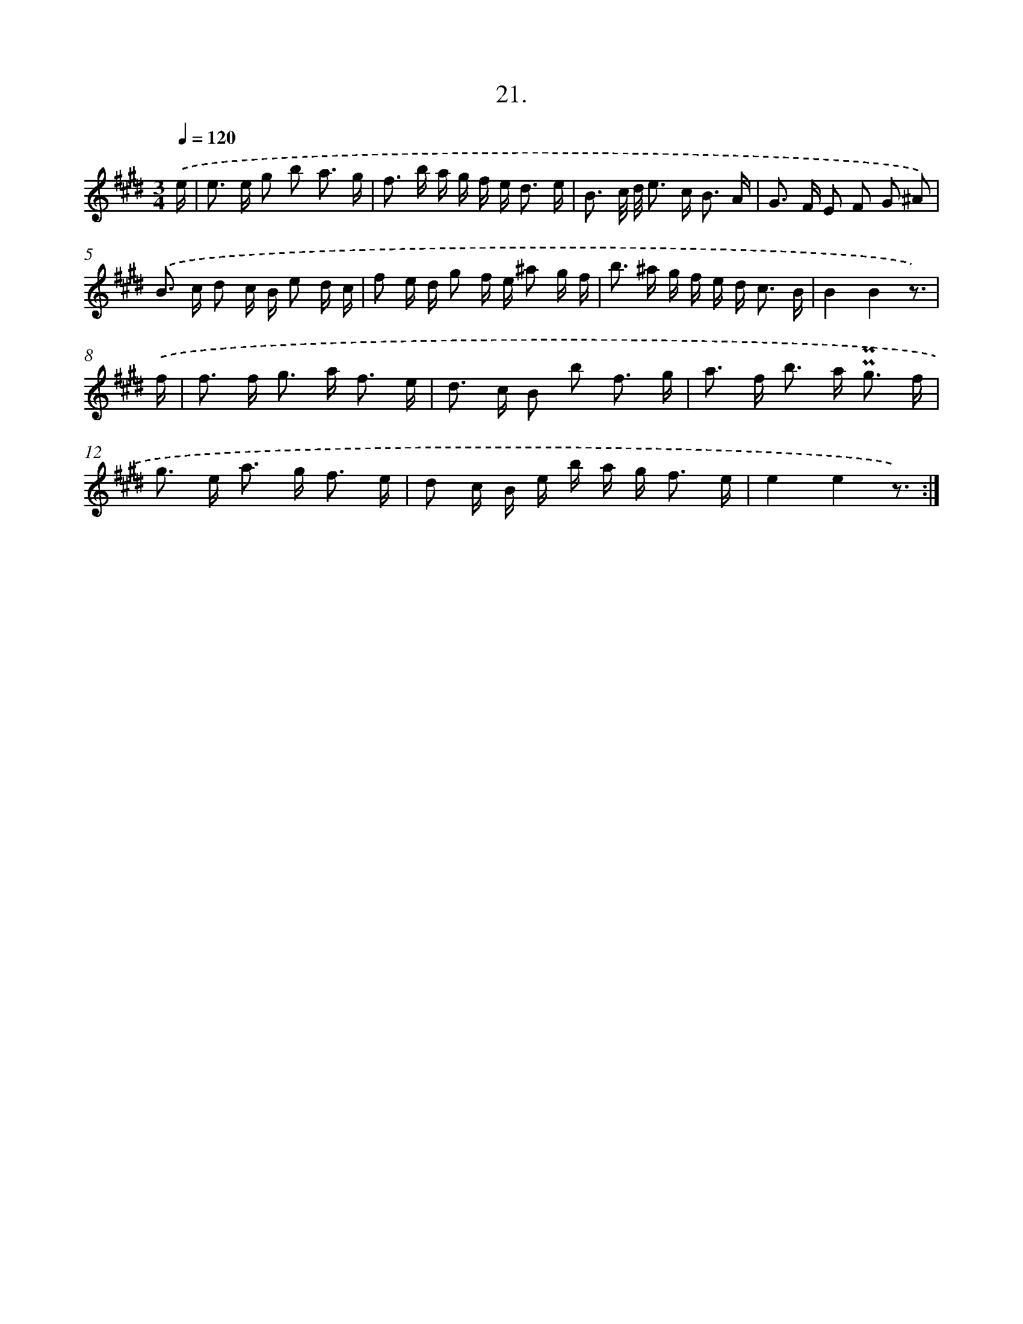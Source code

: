 X: 17715
T: 21.
%%abc-version 2.0
%%abcx-abcm2ps-target-version 5.9.1 (29 Sep 2008)
%%abc-creator hum2abc beta
%%abcx-conversion-date 2018/11/01 14:38:15
%%humdrum-veritas 3299535189
%%humdrum-veritas-data 2675420351
%%continueall 1
%%barnumbers 0
L: 1/16
M: 3/4
Q: 1/4=120
K: E clef=treble
.('e [I:setbarnb 1]|
e2> e2 g2 b2 a3 g |
f2> b2 a g f e2< d2 e |
B3 c/ d/ e2> c2 B3 A |
G2> F2 E2 F2 G2 ^A2) |
.('B2> c2 d2 c B e2 d c |
f2 e d g2 f e ^a2 g f |
b2> ^a2 g f e d2< c2 B |
B4B4z3) |
.('f [I:setbarnb 9]|
f2> f2 g2> a2 f3 e |
d2> c2 B2 b2 f3 g |
a2> f2 b2> a2 !uppermordent!!uppermordent!g3 f |
g2> e2 a2> g2 f3 e |
d2 c B e b a g2< f2 e |
e4e4z3) :|]
